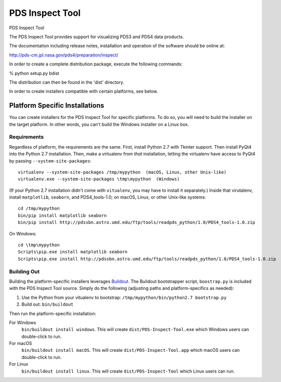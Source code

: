 ===================
 PDS Inspect Tool
===================


PDS Inspect Tool

The PDS Inspect Tool provides support for visualizing PDS3 and PDS4 data
products.

The documentation including release notes, installation and operation
of the software should be online at:

http://pds-cm.jpl.nasa.gov/pds4/preparation/inspect/

In order to create a complete distribution package, execute the
following commands:

% python setup.py bdist

The distribution can then be found in the 'dist' directory.

In order to create installers compatible with certain platforms, see below.


Platform Specific Installations
===============================

You can create installers for the PDS Inspect Tool for specific platforms.
To do so, you will need to build the installer on the target platform. In
other words, you can't build the Windows installer on a Linux box.


Requirements
------------

Regardless of platform, the requirements are the same. First, install Python
2.7 with Tkinter support. Then install PyQt4 into the Python 2.7 installation.
Then, make a virtualenv from *that* installation, letting the virtualenv
have access to PyQt4 by passing ``--system-site-packages``::

    virtualenv --system-site-packages /tmp/mypython  (macOS, Linux, other Unix-like)
    virtualenv.exe --system-site-packages \tmp\mypython  (Windows)

(If your Python 2.7 installation didn't come with ``vitualenv``, you may have
to install it separately.) Inside that virutalenv, install ``matplotlib``,
``seaborn``, and PDS4_tools-1.0; on macOS, Linux, or other Unix-like systems::

    cd /tmp/mypython
    bin/pip install matplotlib seaborn
    bin/pip install http://pdssbn.astro.umd.edu/ftp/tools/readpds_python/1.0/PDS4_tools-1.0.zip

On Windows::

    cd \tmp\mypython
    Scripts\pip.exe install matplotlib seaborn
    Scripts\pip.exe install http://pdssbn.astro.umd.edu/ftp/tools/readpds_python/1.0/PDS4_tools-1.0.zip


Building Out
------------

Building the platform-specific installers leverages Buildout_.  The Buildout
bootstrapper script, ``boostrap.py`` is included with the PDS Inspect Tool
source.  Simply do the following (adjusting paths and platform-specifics as
needed):

1. Use the Python from your vitualenv to bootstrap:
   ``/tmp/mypython/bin/python2.7 bootstrap.py``
2. Build out: ``bin/buildout``

Then run the platform-specific installation:

For Windows
    ``bin/buildout install windows``. This will create
    ``dist/PDS-Inspect-Tool.exe`` which Windows users can double-click
    to run.
For macOS
    ``bin/buildout install macOS``. This will create
    ``dist/PDS-Inspect-Tool.app`` which macOS users can double-click
    to run.
For Linux
    ``bin/buildout install linux``. This will create
    ``dist/PDS-Inspect-Tool`` which Linux users can run.




.. _Buildout: https://buildout.org/

